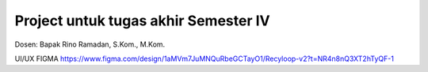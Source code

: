 ###################
Project untuk tugas akhir Semester IV
###################

Dosen: Bapak Rino Ramadan, S.Kom., M.Kom.

UI/UX FIGMA
https://www.figma.com/design/1aMVm7JuMNQuRbeGCTayO1/Recyloop-v2?t=NR4n8nQ3XT2hTyQF-1

